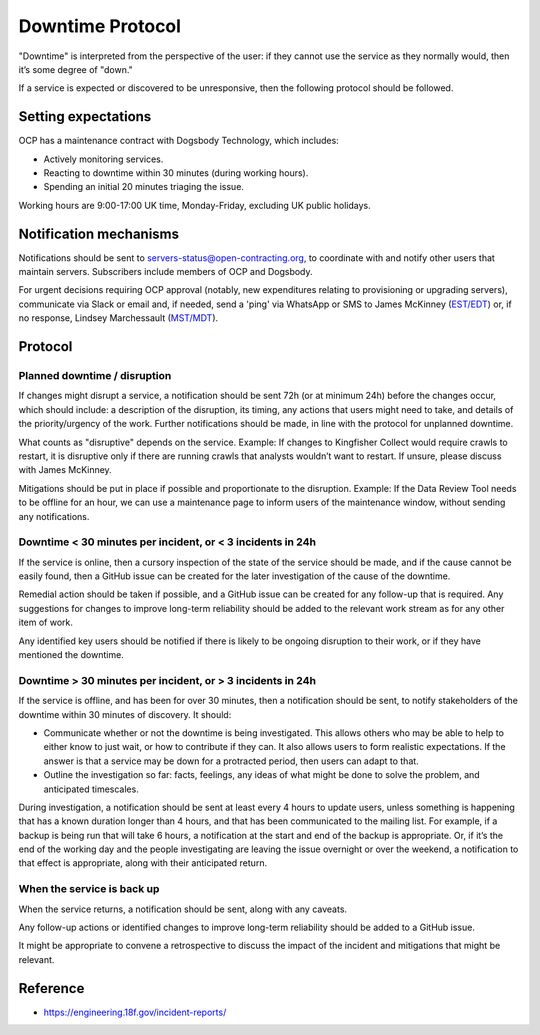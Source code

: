 Downtime Protocol
=================

"Downtime" is interpreted from the perspective of the user: if they cannot use the service as they normally would, then it’s some degree of "down."

If a service is expected or discovered to be unresponsive, then the following protocol should be followed.

Setting expectations
--------------------

OCP has a maintenance contract with Dogsbody Technology, which includes:

-  Actively monitoring services.
-  Reacting to downtime within 30 minutes (during working hours).
-  Spending an initial 20 minutes triaging the issue.

Working hours are 9:00-17:00 UK time, Monday-Friday, excluding UK public holidays.

Notification mechanisms
-----------------------

Notifications should be sent to servers-status@open-contracting.org, to coordinate with and notify other users that maintain servers. Subscribers include members of OCP and Dogsbody.

For urgent decisions requiring OCP approval (notably, new expenditures relating to provisioning or upgrading servers), communicate via Slack or email and, if needed, send a 'ping' via WhatsApp or SMS to James McKinney (`EST/EDT <https://www.timeanddate.com/time/zones/est>`__) or, if no response, Lindsey Marchessault (`MST/MDT <https://www.timeanddate.com/time/zones/mst>`__).

Protocol
--------

Planned downtime / disruption
~~~~~~~~~~~~~~~~~~~~~~~~~~~~~

If changes might disrupt a service, a notification should be sent 72h (or at minimum 24h) before the changes occur, which should include: a description of the disruption, its timing, any actions that users might need to take, and details of the priority/urgency of the work. Further notifications should be made, in line with the protocol for unplanned downtime.

What counts as "disruptive" depends on the service. Example: If changes to Kingfisher Collect would require crawls to restart, it is disruptive only if there are running crawls that analysts wouldn’t want to restart. If unsure, please discuss with James McKinney.

Mitigations should be put in place if possible and proportionate to the disruption. Example: If the Data Review Tool needs to be offline for an hour, we can use a maintenance page to inform users of the maintenance window, without sending any notifications.

Downtime < 30 minutes per incident, or < 3 incidents in 24h
~~~~~~~~~~~~~~~~~~~~~~~~~~~~~~~~~~~~~~~~~~~~~~~~~~~~~~~~~~~

If the service is online, then a cursory inspection of the state of the service should be made, and if the cause cannot be easily found, then a GitHub issue can be created for the later investigation of the cause of the downtime.

Remedial action should be taken if possible, and a GitHub issue can be created for any follow-up that is required. Any suggestions for changes to improve long-term reliability should be added to the relevant work stream as for any other item of work.

Any identified key users should be notified if there is likely to be ongoing disruption to their work, or if they have mentioned the downtime.

Downtime > 30 minutes per incident, or > 3 incidents in 24h
~~~~~~~~~~~~~~~~~~~~~~~~~~~~~~~~~~~~~~~~~~~~~~~~~~~~~~~~~~~

If the service is offline, and has been for over 30 minutes, then a notification should be sent, to notify stakeholders of the downtime within 30 minutes of discovery. It should:

-  Communicate whether or not the downtime is being investigated. This allows others who may be able to help to either know to just wait, or how to contribute if they can. It also allows users to form realistic expectations. If the answer is that a service may be down for a protracted period, then users can adapt to that.
-  Outline the investigation so far: facts, feelings, any ideas of what might be done to solve the problem, and anticipated timescales.

During investigation, a notification should be sent at least every 4 hours to update users, unless something is happening that has a known duration longer than 4 hours, and that has been communicated to the mailing list. For example, if a backup is being run that will take 6 hours, a notification at the start and end of the backup is appropriate. Or, if it’s the end of the working day and the people investigating are leaving the issue overnight or over the weekend, a notification to that effect is appropriate, along with their anticipated return.

When the service is back up
~~~~~~~~~~~~~~~~~~~~~~~~~~~

When the service returns, a notification should be sent, along with any caveats.

Any follow-up actions or identified changes to improve long-term reliability should be added to a GitHub issue.

It might be appropriate to convene a retrospective to discuss the impact of the incident and mitigations that might be relevant.

Reference
---------

-  https://engineering.18f.gov/incident-reports/
